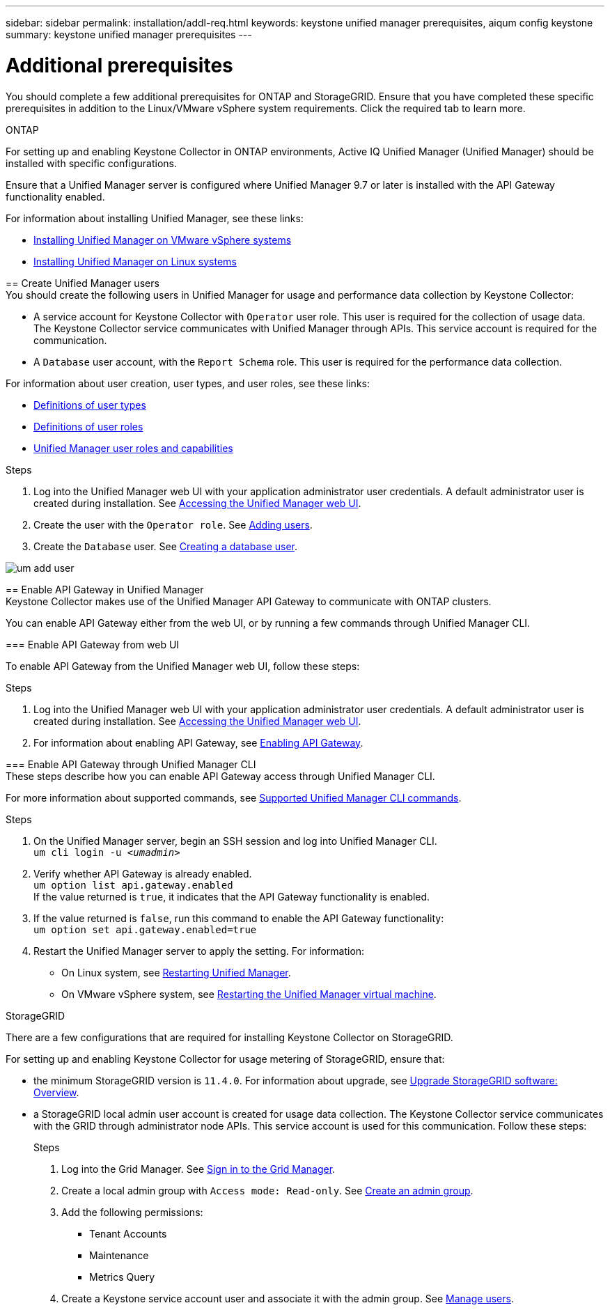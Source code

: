 ---
sidebar: sidebar
permalink: installation/addl-req.html
keywords: keystone unified manager prerequisites, aiqum config keystone
summary: keystone unified manager prerequisites
---

= Additional prerequisites
:hardbreaks:
:nofooter:
:icons: font
:linkattrs:
:imagesdir: ../media/

[.lead]
You should complete a few additional prerequisites for ONTAP and StorageGRID. Ensure that you have completed these specific prerequisites in addition to the Linux/VMware vSphere system requirements. Click the required tab to learn more.

//tabbed blocks start here

[role="tabbed-block"]
====

.ONTAP
--
For setting up and enabling Keystone Collector in ONTAP environments, Active IQ Unified Manager (Unified Manager) should be installed with specific configurations.

Ensure that a Unified Manager server is configured where Unified Manager 9.7 or later is installed with the API Gateway functionality enabled. 

For information about installing Unified Manager, see these links:

* https://docs.netapp.com/us-en/active-iq-unified-manager/install-vapp/concept_requirements_for_installing_unified_manager.html[Installing Unified Manager on VMware vSphere systems^]
* https://docs.netapp.com/us-en/active-iq-unified-manager/install-linux/concept_requirements_for_install_unified_manager.html[Installing Unified Manager on Linux systems^]

== Create Unified Manager users
You should create the following users in Unified Manager for usage and performance data collection by Keystone Collector:

* A service account for Keystone Collector with `Operator` user role. This user is required for the collection of usage data. The Keystone Collector service communicates with Unified Manager through APIs. This service account is required for the communication.
* A `Database` user account, with the `Report Schema` role. This user is required for the performance data collection.

For information about user creation, user types, and user roles, see these links:

* https://docs.netapp.com/us-en/active-iq-unified-manager/config/reference_definitions_of_user_types.html[Definitions of user types^]
* https://docs.netapp.com/us-en/active-iq-unified-manager/config/reference_definitions_of_user_roles.html[Definitions of user roles^]
* https://docs.netapp.com/us-en/active-iq-unified-manager/config/reference_unified_manager_roles_and_capabilities.html[Unified Manager user roles and capabilities^]


.Steps

. Log into the Unified Manager web UI with your application administrator user credentials. A default administrator user is created during installation. See https://docs.netapp.com/us-en/active-iq-unified-manager/config/task_access_unified_manager_web_ui.html[Accessing the Unified Manager web UI^].
. Create the user with the `Operator role`. See https://docs.netapp.com/us-en/active-iq-unified-manager/config/task_add_users.html[Adding users^].
. Create the `Database` user. See https://docs.netapp.com/us-en/active-iq-unified-manager/config/task_create_database_user.html[Creating a database user^].

image:um-add-user.png[]

== Enable API Gateway in Unified Manager
Keystone Collector makes use of the Unified Manager API Gateway to communicate with ONTAP clusters. 

You can enable API Gateway either from the web UI, or by running a few commands through Unified Manager CLI.

=== Enable API Gateway from web UI

To enable API Gateway from the Unified Manager web UI, follow these steps:

.Steps

. Log into the Unified Manager web UI with your application administrator user credentials. A default administrator user is created during installation. See https://docs.netapp.com/us-en/active-iq-unified-manager/config/task_access_unified_manager_web_ui.html[Accessing the Unified Manager web UI^].
. For information about enabling API Gateway, see https://docs.netapp.com/us-en/active-iq-unified-manager/config/concept_api_gateway.html[Enabling API Gateway^].

=== Enable API Gateway through Unified Manager CLI
These steps describe how you can enable API Gateway access through Unified Manager CLI. 

For more information about supported commands, see https://docs.netapp.com/us-en/active-iq-unified-manager/events/reference_supported_unified_manager_cli_commands.html[Supported Unified Manager CLI commands^].

.Steps

. On the Unified Manager server, begin an SSH session and log into Unified Manager CLI.
`um cli login -u _<umadmin>_`
. Verify whether API Gateway is already enabled. 
`um option list api.gateway.enabled`
If the value returned is `true`, it indicates that the API Gateway functionality is enabled. 
. If the value returned is `false`, run this command to enable the API Gateway functionality:
`um option set api.gateway.enabled=true`
. Restart the Unified Manager server to apply the setting. For information:
* On Linux system, see https://docs.netapp.com/us-en/active-iq-unified-manager/install-linux/task_restart_unified_manager.html[Restarting Unified Manager^].
* On VMware vSphere system, see https://docs.netapp.com/us-en/active-iq-unified-manager/install-vapp/task_restart_unified_manager_virtual_machine.html[Restarting the Unified Manager virtual machine^].

--
//end ONTAP, begin StorageGRID

.StorageGRID
--
There are a few configurations that are required for installing Keystone Collector on StorageGRID. 

For setting up and enabling Keystone Collector for usage metering of StorageGRID, ensure that: 

* the minimum StorageGRID version is `11.4.0`. For information about upgrade, see link:https://docs.netapp.com/us-en/storagegrid-116/upgrade/index.html[Upgrade StorageGRID software: Overview].
* a StorageGRID local admin user account is created for usage data collection. The Keystone Collector service communicates with the GRID through administrator node APIs. This service account is used for this communication. Follow these steps:
+
.Steps
. Log into the Grid Manager. See https://docs.netapp.com/us-en/storagegrid-116/admin/signing-in-to-grid-manager.html[Sign in to the Grid Manager].
. Create a local admin group with `Access mode: Read-only`. See https://docs.netapp.com/us-en/storagegrid-116/admin/managing-admin-groups.html#create-an-admin-group[Create an admin group].
. Add the following permissions:
**	Tenant Accounts
**	Maintenance
**	Metrics Query
. Create a Keystone service account user and associate it with the admin group. See https://docs.netapp.com/us-en/storagegrid-116/admin/managing-users.html[Manage users].

====
//end tabbed blocks







